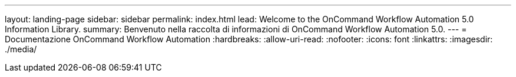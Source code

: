 ---
layout: landing-page 
sidebar: sidebar 
permalink: index.html 
lead: Welcome to the OnCommand Workflow Automation 5.0 Information Library. 
summary: Benvenuto nella raccolta di informazioni di OnCommand Workflow Automation 5.0. 
---
= Documentazione OnCommand Workflow Automation
:hardbreaks:
:allow-uri-read: 
:nofooter: 
:icons: font
:linkattrs: 
:imagesdir: ./media/


